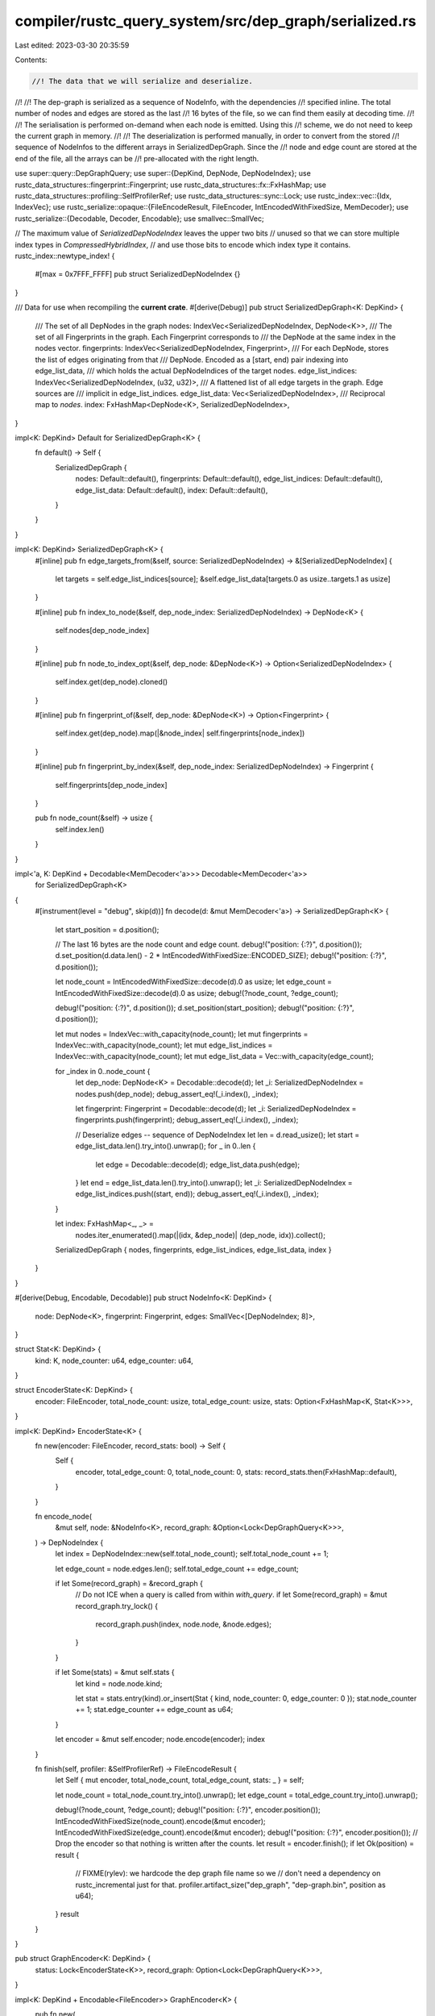 compiler/rustc_query_system/src/dep_graph/serialized.rs
=======================================================

Last edited: 2023-03-30 20:35:59

Contents:

.. code-block:: rs

    //! The data that we will serialize and deserialize.
//!
//! The dep-graph is serialized as a sequence of NodeInfo, with the dependencies
//! specified inline. The total number of nodes and edges are stored as the last
//! 16 bytes of the file, so we can find them easily at decoding time.
//!
//! The serialisation is performed on-demand when each node is emitted. Using this
//! scheme, we do not need to keep the current graph in memory.
//!
//! The deserialization is performed manually, in order to convert from the stored
//! sequence of NodeInfos to the different arrays in SerializedDepGraph. Since the
//! node and edge count are stored at the end of the file, all the arrays can be
//! pre-allocated with the right length.

use super::query::DepGraphQuery;
use super::{DepKind, DepNode, DepNodeIndex};
use rustc_data_structures::fingerprint::Fingerprint;
use rustc_data_structures::fx::FxHashMap;
use rustc_data_structures::profiling::SelfProfilerRef;
use rustc_data_structures::sync::Lock;
use rustc_index::vec::{Idx, IndexVec};
use rustc_serialize::opaque::{FileEncodeResult, FileEncoder, IntEncodedWithFixedSize, MemDecoder};
use rustc_serialize::{Decodable, Decoder, Encodable};
use smallvec::SmallVec;

// The maximum value of `SerializedDepNodeIndex` leaves the upper two bits
// unused so that we can store multiple index types in `CompressedHybridIndex`,
// and use those bits to encode which index type it contains.
rustc_index::newtype_index! {
    #[max = 0x7FFF_FFFF]
    pub struct SerializedDepNodeIndex {}
}

/// Data for use when recompiling the **current crate**.
#[derive(Debug)]
pub struct SerializedDepGraph<K: DepKind> {
    /// The set of all DepNodes in the graph
    nodes: IndexVec<SerializedDepNodeIndex, DepNode<K>>,
    /// The set of all Fingerprints in the graph. Each Fingerprint corresponds to
    /// the DepNode at the same index in the nodes vector.
    fingerprints: IndexVec<SerializedDepNodeIndex, Fingerprint>,
    /// For each DepNode, stores the list of edges originating from that
    /// DepNode. Encoded as a [start, end) pair indexing into edge_list_data,
    /// which holds the actual DepNodeIndices of the target nodes.
    edge_list_indices: IndexVec<SerializedDepNodeIndex, (u32, u32)>,
    /// A flattened list of all edge targets in the graph. Edge sources are
    /// implicit in edge_list_indices.
    edge_list_data: Vec<SerializedDepNodeIndex>,
    /// Reciprocal map to `nodes`.
    index: FxHashMap<DepNode<K>, SerializedDepNodeIndex>,
}

impl<K: DepKind> Default for SerializedDepGraph<K> {
    fn default() -> Self {
        SerializedDepGraph {
            nodes: Default::default(),
            fingerprints: Default::default(),
            edge_list_indices: Default::default(),
            edge_list_data: Default::default(),
            index: Default::default(),
        }
    }
}

impl<K: DepKind> SerializedDepGraph<K> {
    #[inline]
    pub fn edge_targets_from(&self, source: SerializedDepNodeIndex) -> &[SerializedDepNodeIndex] {
        let targets = self.edge_list_indices[source];
        &self.edge_list_data[targets.0 as usize..targets.1 as usize]
    }

    #[inline]
    pub fn index_to_node(&self, dep_node_index: SerializedDepNodeIndex) -> DepNode<K> {
        self.nodes[dep_node_index]
    }

    #[inline]
    pub fn node_to_index_opt(&self, dep_node: &DepNode<K>) -> Option<SerializedDepNodeIndex> {
        self.index.get(dep_node).cloned()
    }

    #[inline]
    pub fn fingerprint_of(&self, dep_node: &DepNode<K>) -> Option<Fingerprint> {
        self.index.get(dep_node).map(|&node_index| self.fingerprints[node_index])
    }

    #[inline]
    pub fn fingerprint_by_index(&self, dep_node_index: SerializedDepNodeIndex) -> Fingerprint {
        self.fingerprints[dep_node_index]
    }

    pub fn node_count(&self) -> usize {
        self.index.len()
    }
}

impl<'a, K: DepKind + Decodable<MemDecoder<'a>>> Decodable<MemDecoder<'a>>
    for SerializedDepGraph<K>
{
    #[instrument(level = "debug", skip(d))]
    fn decode(d: &mut MemDecoder<'a>) -> SerializedDepGraph<K> {
        let start_position = d.position();

        // The last 16 bytes are the node count and edge count.
        debug!("position: {:?}", d.position());
        d.set_position(d.data.len() - 2 * IntEncodedWithFixedSize::ENCODED_SIZE);
        debug!("position: {:?}", d.position());

        let node_count = IntEncodedWithFixedSize::decode(d).0 as usize;
        let edge_count = IntEncodedWithFixedSize::decode(d).0 as usize;
        debug!(?node_count, ?edge_count);

        debug!("position: {:?}", d.position());
        d.set_position(start_position);
        debug!("position: {:?}", d.position());

        let mut nodes = IndexVec::with_capacity(node_count);
        let mut fingerprints = IndexVec::with_capacity(node_count);
        let mut edge_list_indices = IndexVec::with_capacity(node_count);
        let mut edge_list_data = Vec::with_capacity(edge_count);

        for _index in 0..node_count {
            let dep_node: DepNode<K> = Decodable::decode(d);
            let _i: SerializedDepNodeIndex = nodes.push(dep_node);
            debug_assert_eq!(_i.index(), _index);

            let fingerprint: Fingerprint = Decodable::decode(d);
            let _i: SerializedDepNodeIndex = fingerprints.push(fingerprint);
            debug_assert_eq!(_i.index(), _index);

            // Deserialize edges -- sequence of DepNodeIndex
            let len = d.read_usize();
            let start = edge_list_data.len().try_into().unwrap();
            for _ in 0..len {
                let edge = Decodable::decode(d);
                edge_list_data.push(edge);
            }
            let end = edge_list_data.len().try_into().unwrap();
            let _i: SerializedDepNodeIndex = edge_list_indices.push((start, end));
            debug_assert_eq!(_i.index(), _index);
        }

        let index: FxHashMap<_, _> =
            nodes.iter_enumerated().map(|(idx, &dep_node)| (dep_node, idx)).collect();

        SerializedDepGraph { nodes, fingerprints, edge_list_indices, edge_list_data, index }
    }
}

#[derive(Debug, Encodable, Decodable)]
pub struct NodeInfo<K: DepKind> {
    node: DepNode<K>,
    fingerprint: Fingerprint,
    edges: SmallVec<[DepNodeIndex; 8]>,
}

struct Stat<K: DepKind> {
    kind: K,
    node_counter: u64,
    edge_counter: u64,
}

struct EncoderState<K: DepKind> {
    encoder: FileEncoder,
    total_node_count: usize,
    total_edge_count: usize,
    stats: Option<FxHashMap<K, Stat<K>>>,
}

impl<K: DepKind> EncoderState<K> {
    fn new(encoder: FileEncoder, record_stats: bool) -> Self {
        Self {
            encoder,
            total_edge_count: 0,
            total_node_count: 0,
            stats: record_stats.then(FxHashMap::default),
        }
    }

    fn encode_node(
        &mut self,
        node: &NodeInfo<K>,
        record_graph: &Option<Lock<DepGraphQuery<K>>>,
    ) -> DepNodeIndex {
        let index = DepNodeIndex::new(self.total_node_count);
        self.total_node_count += 1;

        let edge_count = node.edges.len();
        self.total_edge_count += edge_count;

        if let Some(record_graph) = &record_graph {
            // Do not ICE when a query is called from within `with_query`.
            if let Some(record_graph) = &mut record_graph.try_lock() {
                record_graph.push(index, node.node, &node.edges);
            }
        }

        if let Some(stats) = &mut self.stats {
            let kind = node.node.kind;

            let stat = stats.entry(kind).or_insert(Stat { kind, node_counter: 0, edge_counter: 0 });
            stat.node_counter += 1;
            stat.edge_counter += edge_count as u64;
        }

        let encoder = &mut self.encoder;
        node.encode(encoder);
        index
    }

    fn finish(self, profiler: &SelfProfilerRef) -> FileEncodeResult {
        let Self { mut encoder, total_node_count, total_edge_count, stats: _ } = self;

        let node_count = total_node_count.try_into().unwrap();
        let edge_count = total_edge_count.try_into().unwrap();

        debug!(?node_count, ?edge_count);
        debug!("position: {:?}", encoder.position());
        IntEncodedWithFixedSize(node_count).encode(&mut encoder);
        IntEncodedWithFixedSize(edge_count).encode(&mut encoder);
        debug!("position: {:?}", encoder.position());
        // Drop the encoder so that nothing is written after the counts.
        let result = encoder.finish();
        if let Ok(position) = result {
            // FIXME(rylev): we hardcode the dep graph file name so we
            // don't need a dependency on rustc_incremental just for that.
            profiler.artifact_size("dep_graph", "dep-graph.bin", position as u64);
        }
        result
    }
}

pub struct GraphEncoder<K: DepKind> {
    status: Lock<EncoderState<K>>,
    record_graph: Option<Lock<DepGraphQuery<K>>>,
}

impl<K: DepKind + Encodable<FileEncoder>> GraphEncoder<K> {
    pub fn new(
        encoder: FileEncoder,
        prev_node_count: usize,
        record_graph: bool,
        record_stats: bool,
    ) -> Self {
        let record_graph =
            if record_graph { Some(Lock::new(DepGraphQuery::new(prev_node_count))) } else { None };
        let status = Lock::new(EncoderState::new(encoder, record_stats));
        GraphEncoder { status, record_graph }
    }

    pub(crate) fn with_query(&self, f: impl Fn(&DepGraphQuery<K>)) {
        if let Some(record_graph) = &self.record_graph {
            f(&record_graph.lock())
        }
    }

    pub(crate) fn print_incremental_info(
        &self,
        total_read_count: u64,
        total_duplicate_read_count: u64,
    ) {
        let status = self.status.lock();
        if let Some(record_stats) = &status.stats {
            let mut stats: Vec<_> = record_stats.values().collect();
            stats.sort_by_key(|s| -(s.node_counter as i64));

            const SEPARATOR: &str = "[incremental] --------------------------------\
                                     ----------------------------------------------\
                                     ------------";

            eprintln!("[incremental]");
            eprintln!("[incremental] DepGraph Statistics");
            eprintln!("{SEPARATOR}");
            eprintln!("[incremental]");
            eprintln!("[incremental] Total Node Count: {}", status.total_node_count);
            eprintln!("[incremental] Total Edge Count: {}", status.total_edge_count);

            if cfg!(debug_assertions) {
                eprintln!("[incremental] Total Edge Reads: {total_read_count}");
                eprintln!("[incremental] Total Duplicate Edge Reads: {total_duplicate_read_count}");
            }

            eprintln!("[incremental]");
            eprintln!(
                "[incremental]  {:<36}| {:<17}| {:<12}| {:<17}|",
                "Node Kind", "Node Frequency", "Node Count", "Avg. Edge Count"
            );
            eprintln!("{SEPARATOR}");

            for stat in stats {
                let node_kind_ratio =
                    (100.0 * (stat.node_counter as f64)) / (status.total_node_count as f64);
                let node_kind_avg_edges = (stat.edge_counter as f64) / (stat.node_counter as f64);

                eprintln!(
                    "[incremental]  {:<36}|{:>16.1}% |{:>12} |{:>17.1} |",
                    format!("{:?}", stat.kind),
                    node_kind_ratio,
                    stat.node_counter,
                    node_kind_avg_edges,
                );
            }

            eprintln!("{SEPARATOR}");
            eprintln!("[incremental]");
        }
    }

    pub(crate) fn send(
        &self,
        profiler: &SelfProfilerRef,
        node: DepNode<K>,
        fingerprint: Fingerprint,
        edges: SmallVec<[DepNodeIndex; 8]>,
    ) -> DepNodeIndex {
        let _prof_timer = profiler.generic_activity("incr_comp_encode_dep_graph");
        let node = NodeInfo { node, fingerprint, edges };
        self.status.lock().encode_node(&node, &self.record_graph)
    }

    pub fn finish(self, profiler: &SelfProfilerRef) -> FileEncodeResult {
        let _prof_timer = profiler.generic_activity("incr_comp_encode_dep_graph");
        self.status.into_inner().finish(profiler)
    }
}


